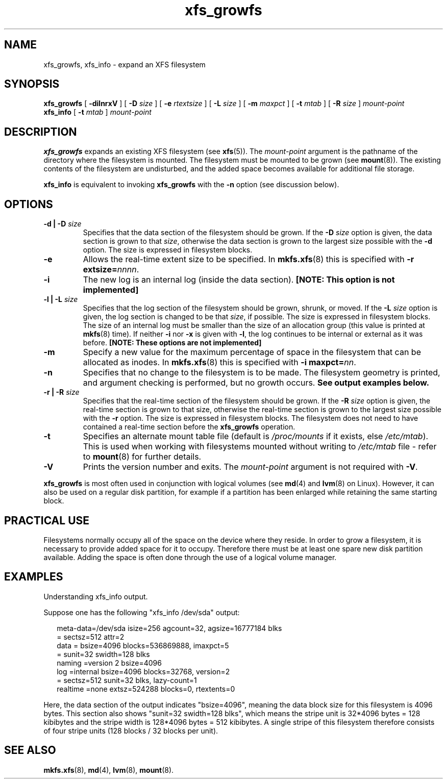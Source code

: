 .\" Verbatim blocks taken from openssl req manpage content
.de Vb \" Begin verbatim text
.ft CW
.nf
.ne \\$1
..
.de Ve \" End verbatim text
.ft R
.fi
..

.TH xfs_growfs 8
.SH NAME
xfs_growfs, xfs_info \- expand an XFS filesystem
.SH SYNOPSIS
.B xfs_growfs
[
.B \-dilnrxV
] [
.B \-D
.I size
] [
.B \-e
.I rtextsize
] [
.B \-L
.I size
] [
.B \-m
.I maxpct
] [
.B \-t
.I mtab
] [
.B \-R
.I size
]
.I mount-point
.br
.B xfs_info
[
.B \-t
.I mtab
]
.I mount-point
.SH DESCRIPTION
.B xfs_growfs
expands an existing XFS filesystem (see
.BR xfs (5)).
The
.I mount-point
argument is the pathname of the directory where the filesystem
is mounted. The filesystem must be mounted to be grown (see
.BR mount (8)).
The existing contents of the filesystem are undisturbed, and the added space
becomes available for additional file storage.
.PP
.B xfs_info
is equivalent to invoking
.B xfs_growfs
with the
.B \-n
option (see discussion below).
.SH OPTIONS
.TP
.BI "\-d | \-D " size
Specifies that the data section of the filesystem should be grown. If the
.B \-D
.I size
option is given, the data section is grown to that
.IR size ,
otherwise the data section is grown to the largest size possible with the
.B \-d
option. The size is expressed in filesystem blocks.
.TP
.B \-e
Allows the real-time extent size to be specified. In
.BR mkfs.xfs (8)
this is specified with
.B \-r extsize=\c
.IR nnnn .
.TP
.B \-i
The new log is an internal log (inside the data section).
.B [NOTE: This option is not implemented]
.TP
.BI "\-l | \-L " size
Specifies that the log section of the filesystem should be grown,
shrunk, or moved. If the
.B \-L
.I size
option is given, the log section is changed to be that
.IR size ,
if possible. The size is expressed in filesystem blocks.
The size of an internal log must be smaller than the size
of an allocation group (this value is printed at
.BR mkfs (8)
time). If neither
.B \-i
nor
.B \-x
is given with
.BR \-l ,
the log continues to be internal or external as it was before.
.B [NOTE: These options are not implemented]
.TP
.B \-m
Specify a new value for the maximum percentage
of space in the filesystem that can be allocated as inodes. In
.BR mkfs.xfs (8)
this is specified with
.B -i maxpct=\c
.IR nn .
.TP
.B \-n
Specifies that no change to the filesystem is to be made.
The filesystem geometry is printed, and argument checking is performed,
but no growth occurs.
.B See output examples below.
.TP
.BI "\-r | \-R " size
Specifies that the real-time section of the filesystem should be grown. If the
.B \-R
.I size
option is given, the real-time section is grown to that size, otherwise
the real-time section is grown to the largest size possible with the
.B \-r
option. The size is expressed in filesystem blocks.
The filesystem does not need to have contained a real-time section before
the
.B xfs_growfs
operation.
.TP
.B \-t
Specifies an alternate mount table file (default is
.I /proc/mounts
if it exists, else
.IR /etc/mtab ).
This is used when working with filesystems mounted without writing to
.I /etc/mtab
file - refer to
.BR mount (8)
for further details.
.TP
.B \-V
Prints the version number and exits. The
.I mount-point
argument is not required with
.BR \-V .
.PP
.B xfs_growfs
is most often used in conjunction with
logical volumes
(see
.BR md (4)
and
.BR lvm (8)
on Linux).
However, it can also be used on a regular disk partition, for example if a
partition has been enlarged while retaining the same starting block.
.SH PRACTICAL USE
Filesystems normally occupy all of the space on the device where they
reside. In order to grow a filesystem, it is necessary to provide added
space for it to occupy. Therefore there must be at least one spare new
disk partition available. Adding the space is often done through the use
of a logical volume manager.
.SH "EXAMPLES"

Understanding xfs_info output.
.PP
Suppose one has the following "xfs_info /dev/sda" output:
.PP
.RS 2
.Vb
\&meta-data=/dev/sda      isize=256    agcount=32, agsize=16777184 blks
\&         =              sectsz=512   attr=2
\&data     =              bsize=4096   blocks=536869888, imaxpct=5
\&         =              sunit=32     swidth=128 blks
\&naming   =version 2     bsize=4096
\&log      =internal      bsize=4096   blocks=32768, version=2
\&         =              sectsz=512   sunit=32 blks, lazy-count=1
\&realtime =none          extsz=524288 blocks=0, rtextents=0
.Ve
.RE
.PP

Here, the data section of the output indicates "bsize=4096",
meaning the data block size for this filesystem is 4096 bytes.
This section also shows "sunit=32 swidth=128 blks", which means
the stripe unit is 32*4096 bytes = 128 kibibytes and the stripe
width is 128*4096 bytes = 512 kibibytes.
A single stripe of this filesystem therefore consists
of four stripe units (128 blocks / 32 blocks per unit).
.SH SEE ALSO
.BR mkfs.xfs (8),
.BR md (4),
.BR lvm (8),
.BR mount (8).
